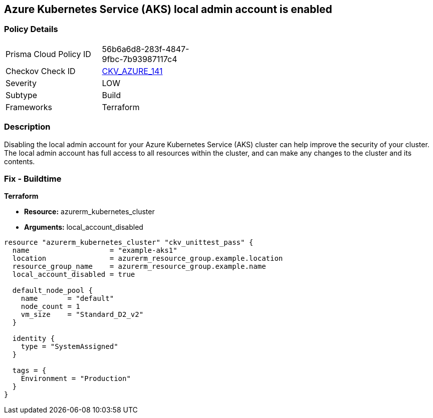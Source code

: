 == Azure Kubernetes Service (AKS) local admin account is enabled


=== Policy Details
[width=45%]
[cols="1,1"]
|=== 
|Prisma Cloud Policy ID 
| 56b6a6d8-283f-4847-9fbc-7b93987117c4

|Checkov Check ID 
| https://github.com/bridgecrewio/checkov/tree/master/checkov/terraform/checks/resource/azure/AKSLocalAdminDisabled.py[CKV_AZURE_141]

|Severity
|LOW

|Subtype
|Build

|Frameworks
|Terraform

|=== 



=== Description

Disabling the local admin account for your Azure Kubernetes Service (AKS) cluster can help improve the security of your cluster.
The local admin account has full access to all resources within the cluster, and can make any changes to the cluster and its contents.

//=== Fix - Runtime


//*CLI Command* 



=== Fix - Buildtime


*Terraform* 


* *Resource:* azurerm_kubernetes_cluster
* *Arguments:* local_account_disabled


[source,go]
----
resource "azurerm_kubernetes_cluster" "ckv_unittest_pass" {
  name                   = "example-aks1"
  location               = azurerm_resource_group.example.location
  resource_group_name    = azurerm_resource_group.example.name
  local_account_disabled = true

  default_node_pool {
    name       = "default"
    node_count = 1
    vm_size    = "Standard_D2_v2"
  }

  identity {
    type = "SystemAssigned"
  }

  tags = {
    Environment = "Production"
  }
}
----


